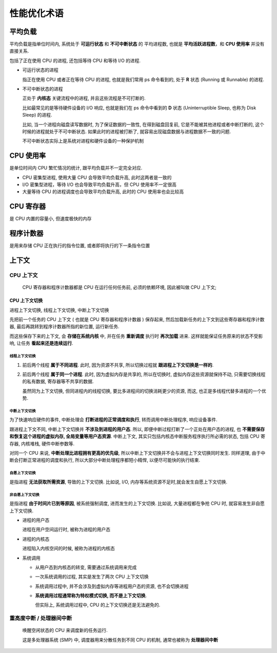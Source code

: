 ==============
 性能优化术语
==============

.. _load-average:

平均负载
========
  
平均负载是指单位时间内, 系统处于 **可运行状态** 和 **不可中断状态** 的 ``平均进程数``,
也就是 **平均活跃进程数**，和 **CPU 使用率** 并没有直接关系.

包括了正在使用 CPU 的进程, 还包括等待 CPU 和等待 I/O 的进程.

- 可运行状态的进程
  
  指正在使用 CPU 或者正在等待 CPU 的进程, 也就是我们常用 ps 命令看到的,
  处于 **R** 状态 (Running 或 Runnable) 的进程.

- 不可中断状态的进程

  正处于 **内核态** 关键流程中的进程, 并且这些流程是不可打断的.

  比如最常见的是等待硬件设备的 I/O 响应, 也就是我们在 ps 命令中看到的 **D** 状态
  (Uninterruptible Sleep, 也称为 Disk Sleep) 的进程.
    
  比如, 当一个进程向磁盘读写数据时, 为了保证数据的一致性,
  在得到磁盘回复前, 它是不能被其他进程或者中断打断的, 这个时候的进程就处于不可中断状态.
  如果此时的进程被打断了, 就容易出现磁盘数据与进程数据不一致的问题.

  ``不可中断状态实际上是系统对进程和硬件设备的一种保护机制``

.. _cpu-usage:
    
CPU 使用率
==========

是单位时间内 CPU 繁忙情况的统计, 跟平均负载并不一定完全对应.

- CPU 密集型进程, 使用大量 CPU 会导致平均负载升高, 此时这两者是一致的

- I/O 密集型进程，等待 I/O 也会导致平均负载升高，但 CPU 使用率不一定很高

- 大量等待 CPU 的进程调度也会导致平均负载升高, 此时的 CPU 使用率也会比较高

.. _cpu-register:

CPU 寄存器
==========

是 CPU 内置的容量小, 但速度极快的内存

.. _program-counter:
  
程序计数器
==========

是用来存储 CPU 正在执行的指令位置, 或者即将执行的下一条指令位置


上下文
======
  
.. _cpu-context:

CPU 上下文
----------

  CPU 寄存器和程序计数器都是 CPU 在运行任何任务前, 必须的依赖环境, 因此被叫做 CPU 上下文;

.. _cpu-context-switch:

CPU 上下文切换
~~~~~~~~~~~~~~

进程上下文切换, 线程上下文切换, 中断上下文切换

先把前一个任务的 CPU 上下文 ( 也就是 CPU 寄存器和程序计数器 ) 保存起来,
然后加载新任务的上下文到这些寄存器和程序计数器,
最后再跳转到程序计数器所指的新位置, 运行新任务.

而这些保存下来的上下文, 会 **存储在系统内核** 中,
并在任务 **重新调度** 执行时 **再次加载** 进来.
这样就能保证任务原来的状态不受影响, 让任务 **看起来还是连续运行**.

线程上下文切换
++++++++++++++

#. 前后两个线程 **属于不同进程**. 此时, 因为资源不共享,
   所以切换过程就 **跟进程上下文切换是一样的**.

#. 前后两个线程 **属于同一个进程**. 此时, 因为虚拟内存是共享的, 所以在切换时,
   虚拟内存这些资源就保持不动, 只需要切换线程的私有数据, 寄存器等不共享的数据.

   虽然同为上下文切换, 但同进程内的线程切换, 要比多进程间的切换消耗更少的资源,
   而这, 也正是多线程代替多进程的一个优势.

中断上下文切换
++++++++++++++

为了快速响应硬件的事件, 中断处理会 **打断进程的正常调度和执行**,
转而调用中断处理程序, 响应设备事件.

跟进程上下文不同, 中断上下文切换并 **不涉及到进程的用户态**.
所以, 即便中断过程打断了一个正处在用户态的进程,
也 **不需要保存和恢复这个进程的虚拟内存, 全局变量等用户态资源**.
中断上下文, 其实只包括内核态中断服务程序执行所必需的状态,
包括 CPU 寄存器, 内核堆栈, 硬件中断参数等.

对同一个 CPU 来说, **中断处理比进程拥有更高的优先级**,
所以中断上下文切换并不会与进程上下文切换同时发生.
同样道理, 由于中断会打断正常进程的调度和执行,
所以大部分中断处理程序都短小精悍, 以便尽可能快的执行结束.

自愿上下文切换
++++++++++++++

是指进程 **无法获取所需资源**, 导致的上下文切换.
比如说, I/O, 内存等系统资源不足时,就会发生自愿上下文切换.

非自愿上下文切换
++++++++++++++++

是指进程 **由于时间片已到等原因**, 被系统强制调度, 进而发生的上下文切换.
比如说, 大量进程都在争抢 CPU 时, 就容易发生非自愿上下文切换.
  

- 进程的用户态

  进程在用户空间运行时, 被称为进程的用户态

- 进程的内核态

  进程陷入内核空间的时候, 被称为进程的内核态

- 系统调用

  - 从用户态到内核态的转变, 需要通过系统调用来完成

  - 一次系统调用的过程, 其实是发生了两次 CPU 上下文切换

  - 系统调用过程中, 并不会涉及到虚拟内存等进程用户态的资源, 也不会切换进程

  - **系统调用过程通常称为特权模式切换, 而不是上下文切换**.

    但实际上, 系统调用过程中, CPU 的上下文切换还是无法避免的.

.. _rescheduling_interrupts:

重高度中断 / 处理器间中断
--------------------------

  唤醒空闲状态的 CPU 来调度新的任务运行.

  这是多处理器系统 (SMP) 中, 调度器用来分散任务到不同 CPU 的机制,
  通常也被称为 **处理器间中断**
